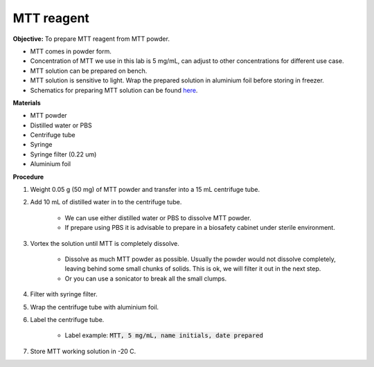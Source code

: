 .. _mtt stock:

MTT reagent
===========

**Objective:** To prepare MTT reagent from MTT powder. 

* MTT comes in powder form. 
* Concentration of MTT we use in this lab is 5 mg/mL, can adjust to other concentrations for different use case.  
* MTT solution can be prepared on bench. 
* MTT solution is sensitive to light. Wrap the prepared solution in aluminium foil before storing in freezer. 
* Schematics for preparing MTT solution can be found `here <https://docs.google.com/presentation/d/1IIiZSPVcTfXI2qt4P9eORFXnCTqsc18I3t5ufM8Zi7M/edit?usp=sharing>`_.

**Materials**

* MTT powder 
* Distilled water or PBS
* Centrifuge tube
* Syringe
* Syringe filter (0.22 um)
* Aluminium foil

**Procedure**

#. Weight 0.05 g (50 mg) of MTT powder and transfer into a 15 mL centrifuge tube. 
#. Add 10 mL of distilled water in to the centrifuge tube.

    * We can use either distilled water or PBS to dissolve MTT powder. 
    * If prepare using PBS it is advisable to prepare in a biosafety cabinet under sterile environment. 

#. Vortex the solution until MTT is completely dissolve. 

    * Dissolve as much MTT powder as possible. Usually the powder would not dissolve completely, leaving behind some small chunks of solids. This is ok, we will filter it out in the next step.
    * Or you can use a sonicator to break all the small clumps. 

#. Filter with syringe filter. 
#. Wrap the centrifuge tube with aluminium foil. 
#. Label the centrifuge tube. 

    * Label example: :code:`MTT, 5 mg/mL, name initials, date prepared`

#. Store MTT working solution in -20 C.